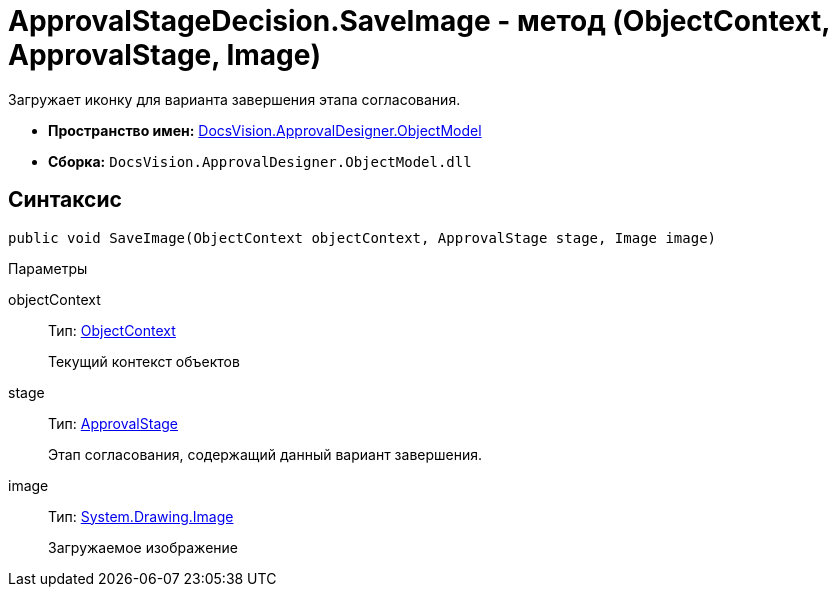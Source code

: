 = ApprovalStageDecision.SaveImage - метод (ObjectContext, ApprovalStage, Image)

Загружает иконку для варианта завершения этапа согласования.

* *Пространство имен:* xref:api/DocsVision/Platform/ObjectModel/ObjectModel_NS.adoc[DocsVision.ApprovalDesigner.ObjectModel]
* *Сборка:* `DocsVision.ApprovalDesigner.ObjectModel.dll`

== Синтаксис

[source,csharp]
----
public void SaveImage(ObjectContext objectContext, ApprovalStage stage, Image image)
----

Параметры

objectContext::
Тип: xref:api/DocsVision/Platform/ObjectModel/ObjectContext_CL.adoc[ObjectContext]
+
Текущий контекст объектов
stage::
Тип: xref:api/DocsVision/ApprovalDesigner/ObjectModel/ApprovalStage_CL.adoc[ApprovalStage]
+
Этап согласования, содержащий данный вариант завершения.
image::
Тип: https://msdn.microsoft.com/ru-ru/library/system.drawing.image.aspx[System.Drawing.Image]
+
Загружаемое изображение

